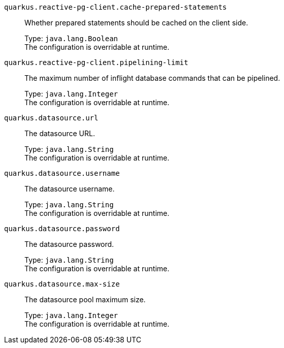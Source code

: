 
`quarkus.reactive-pg-client.cache-prepared-statements`:: Whether prepared statements should be cached on the client side.
+
Type: `java.lang.Boolean` +
The configuration is overridable at runtime. 


`quarkus.reactive-pg-client.pipelining-limit`:: The maximum number of inflight database commands that can be pipelined.
+
Type: `java.lang.Integer` +
The configuration is overridable at runtime. 


`quarkus.datasource.url`:: The datasource URL.
+
Type: `java.lang.String` +
The configuration is overridable at runtime. 


`quarkus.datasource.username`:: The datasource username.
+
Type: `java.lang.String` +
The configuration is overridable at runtime. 


`quarkus.datasource.password`:: The datasource password.
+
Type: `java.lang.String` +
The configuration is overridable at runtime. 


`quarkus.datasource.max-size`:: The datasource pool maximum size.
+
Type: `java.lang.Integer` +
The configuration is overridable at runtime. 

